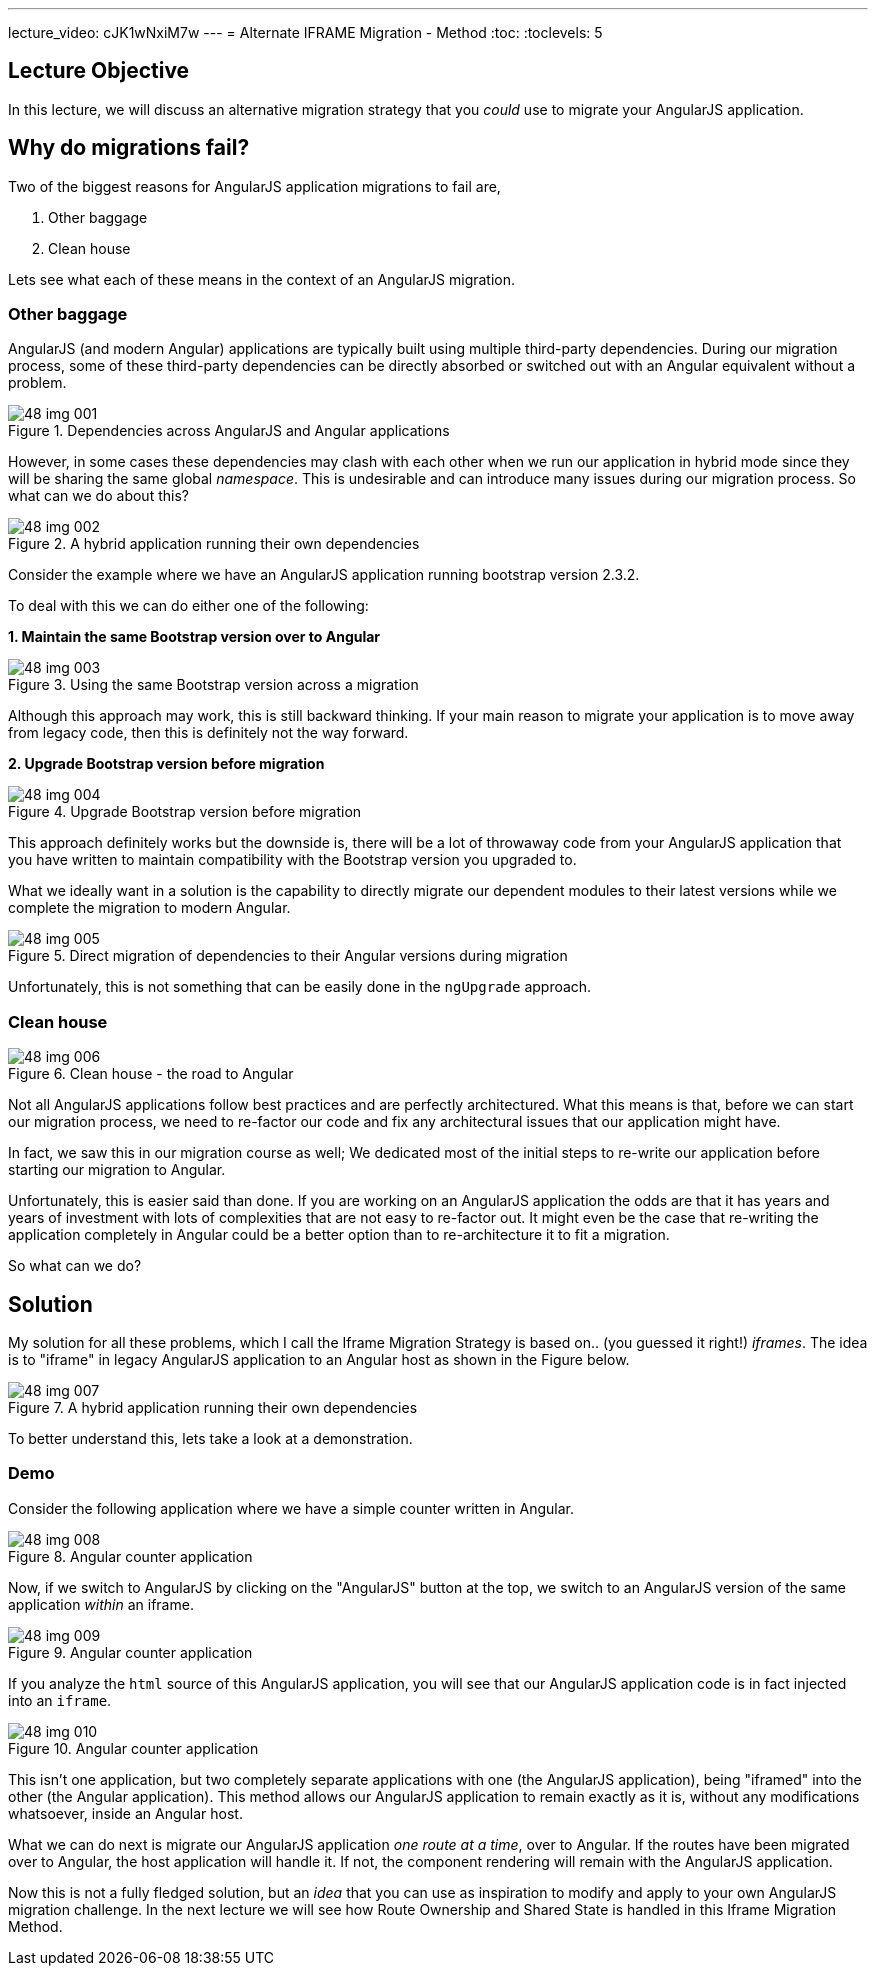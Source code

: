 ---
lecture_video: cJK1wNxiM7w
---
= Alternate IFRAME Migration - Method
:toc:
:toclevels: 5

== Lecture Objective
In this lecture, we will discuss an alternative migration strategy that you _could_ use to migrate your AngularJS application.

== Why do migrations fail?
Two of the biggest reasons for AngularJS application migrations to fail are,

1. Other baggage
2. Clean house

Lets see what each of these means in the context of an AngularJS migration.

=== Other baggage
AngularJS (and modern Angular) applications are typically built using multiple third-party dependencies. During our migration process, some of these third-party dependencies can be directly absorbed or switched out with an Angular equivalent without a problem.

[#img-component-diagram-1]
.Dependencies across AngularJS and Angular applications
image::./images/48-img-001.jpg[]

However, in some cases these dependencies may clash with each other when we run our application in hybrid mode since they will be sharing the same global _namespace_. This is undesirable and can introduce many issues during our migration process. So what can we do about this?

[#img-component-diagram-2]
.A hybrid application running their own dependencies
image::./images/48-img-002.jpg[]

Consider the example where we have an AngularJS application running bootstrap version 2.3.2.

To deal with this we can do either one of the following:

*1. Maintain the same Bootstrap version over to Angular*

[#img-component-diagram-3]
.Using the same Bootstrap version across a migration
image::./images/48-img-003.jpg[]

Although this approach may work, this is still backward thinking. If your main reason to migrate your application is to move away from legacy code, then this is definitely not the way forward.

*2. Upgrade Bootstrap version before migration*

[#img-component-diagram-4]
.Upgrade Bootstrap version before migration
image::./images/48-img-004.jpg[]

This approach definitely works but the downside is, there will be a lot of throwaway code from your AngularJS application that you have written to maintain compatibility with the Bootstrap version you upgraded to.

What we ideally want in a solution is the capability to directly migrate our dependent modules to their latest versions while we complete the migration to modern Angular.

[#img-component-diagram-5]
.Direct migration of dependencies to their Angular versions during migration
image::./images/48-img-005.jpg[]

Unfortunately, this is not something that can be easily done in the `ngUpgrade` approach.

=== Clean house

[#img-component-diagram-6]
.Clean house - the road to Angular
image::./images/48-img-006.jpg[]

Not all AngularJS applications follow best practices and are perfectly architectured. What this means is that, before we can start our migration process, we need to re-factor our code and fix any architectural issues that our application might have.

In fact, we saw this in our migration course as well; We dedicated most of the initial steps to re-write our application before starting our migration to Angular.

Unfortunately, this is easier said than done. If you are working on an AngularJS application the odds are that it has years and years of investment with lots of complexities that are not easy to re-factor out. It might even be the case that re-writing the application completely in Angular could be a better option than to re-architecture it to fit a migration.

So what can we do?

== Solution
My solution for all these problems, which I call the Iframe Migration Strategy is based on.. (you guessed it right!) _iframes_. The idea is to "iframe" in legacy AngularJS application to an Angular host as shown in the Figure below.

[#img-component-diagram-7]
.A hybrid application running their own dependencies
image::./images/48-img-007.jpg[]

To better understand this, lets take a look at a demonstration.

=== Demo
Consider the following application where we have a simple counter written in Angular.

[#img-component-diagram-8]
.Angular counter application
image::./images/48-img-008.png[]

Now, if we switch to AngularJS by clicking on the "AngularJS" button at the top, we switch to an AngularJS version of the same application _within_ an iframe.

[#img-component-diagram-9]
.Angular counter application
image::./images/48-img-009.png[]

If you analyze the `html` source of this AngularJS application, you will see that our AngularJS application code is in fact injected into an `iframe`.

[#img-component-diagram-10]
.Angular counter application
image::./images/48-img-010.png[]

This isn't one application, but two completely separate applications with one (the AngularJS application), being "iframed" into the other (the Angular application). This method allows our AngularJS application to remain exactly as it is, without any modifications whatsoever, inside an Angular host.

What we can do next is migrate our AngularJS application _one route at a time_, over to Angular. If the routes have been migrated over to Angular, the host application will handle it. If not, the component rendering will remain with the AngularJS application.

Now this is not a fully fledged solution, but an _idea_ that you can use as inspiration to modify and apply to your own AngularJS migration challenge. In the next lecture we will see how Route Ownership and Shared State is handled in this Iframe Migration Method.
